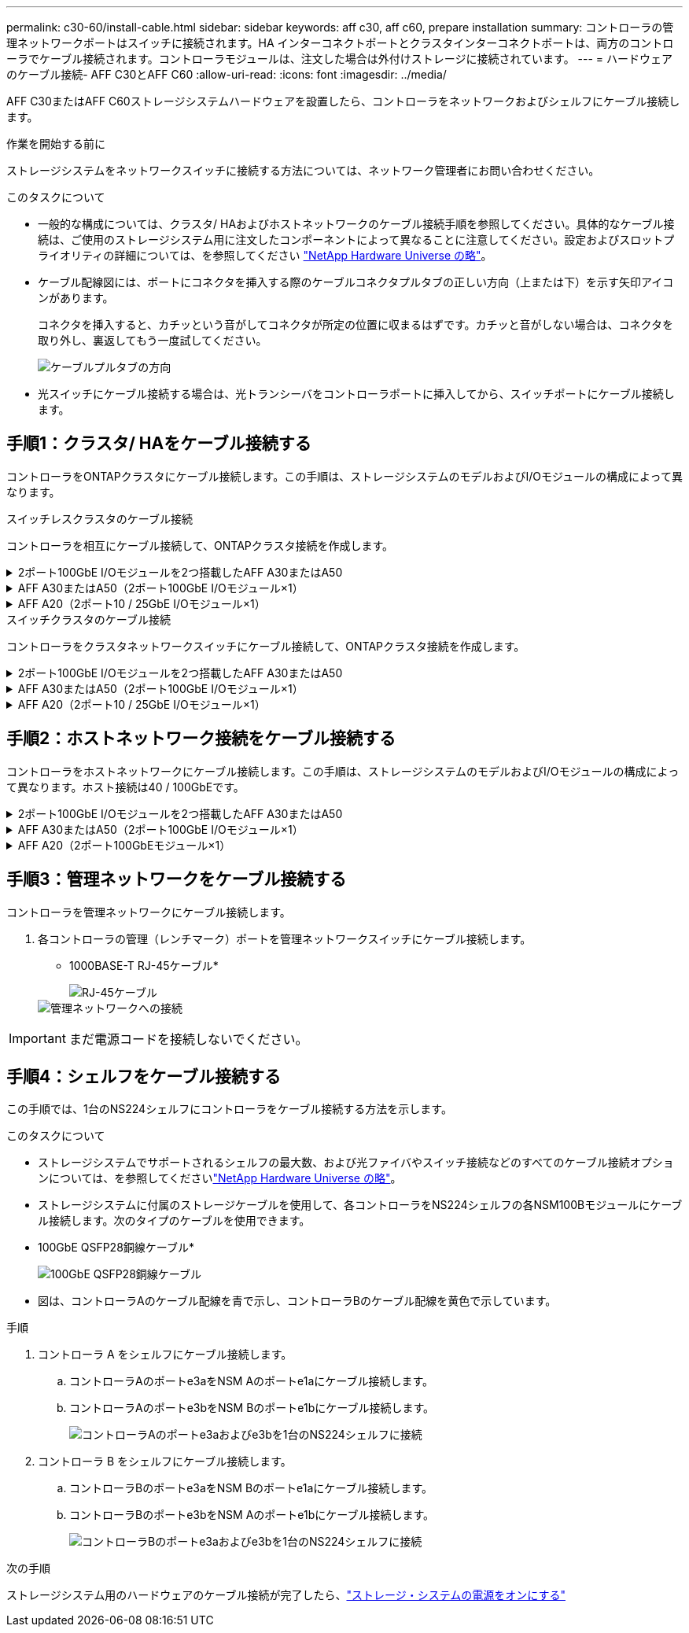 ---
permalink: c30-60/install-cable.html 
sidebar: sidebar 
keywords: aff c30, aff c60, prepare installation 
summary: コントローラの管理ネットワークポートはスイッチに接続されます。HA インターコネクトポートとクラスタインターコネクトポートは、両方のコントローラでケーブル接続されます。コントローラモジュールは、注文した場合は外付けストレージに接続されています。 
---
= ハードウェアのケーブル接続- AFF C30とAFF C60
:allow-uri-read: 
:icons: font
:imagesdir: ../media/


[role="lead"]
AFF C30またはAFF C60ストレージシステムハードウェアを設置したら、コントローラをネットワークおよびシェルフにケーブル接続します。

.作業を開始する前に
ストレージシステムをネットワークスイッチに接続する方法については、ネットワーク管理者にお問い合わせください。

.このタスクについて
* 一般的な構成については、クラスタ/ HAおよびホストネットワークのケーブル接続手順を参照してください。具体的なケーブル接続は、ご使用のストレージシステム用に注文したコンポーネントによって異なることに注意してください。設定およびスロットプライオリティの詳細については、を参照してください link:https://hwu.netapp.com["NetApp Hardware Universe の略"^]。
* ケーブル配線図には、ポートにコネクタを挿入する際のケーブルコネクタプルタブの正しい方向（上または下）を示す矢印アイコンがあります。
+
コネクタを挿入すると、カチッという音がしてコネクタが所定の位置に収まるはずです。カチッと音がしない場合は、コネクタを取り外し、裏返してもう一度試してください。

+
image:../media/drw_cable_pull_tab_direction_ieops-1699.svg["ケーブルプルタブの方向"]

* 光スイッチにケーブル接続する場合は、光トランシーバをコントローラポートに挿入してから、スイッチポートにケーブル接続します。




== 手順1：クラスタ/ HAをケーブル接続する

コントローラをONTAPクラスタにケーブル接続します。この手順は、ストレージシステムのモデルおよびI/Oモジュールの構成によって異なります。

[role="tabbed-block"]
====
.スイッチレスクラスタのケーブル接続
--
コントローラを相互にケーブル接続して、ONTAPクラスタ接続を作成します。

.2ポート100GbE I/Oモジュールを2つ搭載したAFF A30またはA50
[%collapsible]
=====
スロット2および4のI/Oモジュールポートは、40 / 100GbEポートです。これは30-50にのみ適用されますか。はいの場合は、2つのノートを残しておきますが、3つすべてに適用される場合は、セクションのリードテキストの下に新しい段落を移動します。

.手順
. クラスタ/ HAインターコネクト接続をケーブル接続します。
+

NOTE: クラスタインターコネクトトラフィックとHAトラフィックは、同じ物理ポートを共有します。

+
.. コントローラAのポートe2aをコントローラBのポートe2aにケーブル接続します。
.. コントローラAのポートe4aをコントローラBのポートe4aにケーブル接続します。
+

NOTE: スロット2および4のI/Oモジュールのポートe2bおよびe4bは未使用で、必要に応じてフロントエンド（ホストネットワーク）接続に使用できます。

+
*クラスタ/ HAインターコネクトケーブル*

+
image::../media/oie_cable_25Gb_Ethernet_SFP28_IEOPS-1069.svg[クラスタHAケーブル]

+
image::../media/drw_isi_a30-50_switchless_2p_100gbe_2card_cabling_ieops-2011.svg[2つの100GbE IOモジュールを使用した2ノードスイッチレスクラスタのケーブル接続図]





=====
.AFF A30またはA50（2ポート100GbE I/Oモジュール×1）
[%collapsible]
=====
スロット2および4のI/Oモジュールポートは、40 / 100GbEポートです。

.手順
. クラスタ/ HAインターコネクト接続をケーブル接続します。
+

NOTE: クラスタインターコネクトトラフィックとHAトラフィックは、同じ物理ポートを共有します。

+
.. コントローラAのポートe4aをコントローラBのポートe4aにケーブル接続します。
.. コントローラAのポートe4bをコントローラBのポートe4bにケーブル接続します。
+
*クラスタ/ HAインターコネクトケーブル*

+
image::../media/oie_cable_25Gb_Ethernet_SFP28_IEOPS-1069.svg[クラスタHAケーブル]

+
image::../media/drw_isi_a30-50_switchless_2p_100gbe_1card_cabling_ieops-1925.svg[1つの100GbE IOモジュールを使用した2ノードスイッチレスクラスタのケーブル接続図]





=====
.AFF A20（2ポート10 / 25GbE I/Oモジュール×1）
[%collapsible]
=====
例を追加

+image:../media/oie_cable_sfp_gbe_copper.png["GbE SFP銅線コネクタ"]

+

=====
--
.スイッチクラスタのケーブル接続
--
コントローラをクラスタネットワークスイッチにケーブル接続して、ONTAPクラスタ接続を作成します。

.2ポート100GbE I/Oモジュールを2つ搭載したAFF A30またはA50
[%collapsible]
=====
例を追加

メモを追加：スロット2と4のI/Oモジュールの40 / 100GbEポートe2bとe4bは未使用で、必要に応じてフロントエンド接続に使用できます。

=====
.AFF A30またはA50（2ポート100GbE I/Oモジュール×1）
[%collapsible]
=====
.手順
. コントローラをクラスタネットワークスイッチにケーブル接続します。
+

NOTE: クラスタインターコネクトトラフィックとHAトラフィックは、同じ物理ポートを共有します。

+
.. コントローラAのポートe4aとコントローラBのポートe4aをクラスタネットワークスイッチAにケーブル接続します。
.. コントローラAのポートe4bとコントローラBのポートe4bをクラスタネットワークスイッチBにケーブル接続します。
+
*クラスタ/ HAインターコネクトケーブル*

+
image::../media/oie_cable100_gbe_qsfp28.png[100Gbケーブル]

+
image::../media/drw_isi_a30-50_2p_100gbe_1card_switched_cabling_ieops-1926.svg[クラスタネットワークへのクラスタ接続のケーブル接続]





=====
.AFF A20（2ポート10 / 25GbE I/Oモジュール×1）
[%collapsible]
=====
例を追加

=====
--
====


== 手順2：ホストネットワーク接続をケーブル接続する

コントローラをホストネットワークにケーブル接続します。この手順は、ストレージシステムのモデルおよびI/Oモジュールの構成によって異なります。ホスト接続は40 / 100GbEです。

.2ポート100GbE I/Oモジュールを2つ搭載したAFF A30またはA50
[%collapsible]
====
テキスト（ Text ）

====
.AFF A30またはA50（2ポート100GbE I/Oモジュール×1）
[%collapsible]
====
. ホストネットワーク接続をケーブル接続します。
+
次に、オプションのホストネットワークケーブル接続の例を示します。必要に応じて、ご使用のストレージ・システム構成に対応するを参照してくださいlink:https://hwu.netapp.com["NetApp Hardware Universe の略"^]。

+
.. オプション：40 / 100GbEホストネットワークスイッチへのケーブル接続
+
各コントローラのポートe2a、e2b、e2c、e2dをイーサネットホストネットワークスイッチにケーブル接続します。

+
* 40/100GbEケーブル*

+
image::../media/oie_cable_sfp_gbe_copper.png[40 / 100Gbケーブル]

+
image::../media/drw_isi_a30-50_host_2p_40-100gbe_1card_cabling_ieops-1923.svg[40 / 100GbEイーサネットホストネットワークスイッチへのケーブル接続]

.. オプション：FCホストネットワークスイッチへのケーブル接続
+
各コントローラのポート1a、1b、1c、1dをFCホストネットワークスイッチにケーブル接続します。

+
* 64 Gb/秒FCケーブル*

+
image::../media/oie_cable_sfp_gbe_copper.png[64Gb FCケーブル]

+
image::../media/drw_isi_a30-50_4p_64gb_fc_1card_cabling_ieops-1924.svg[64Gb FCホストネットワークスイッチへのケーブル接続]





====
.AFF A20（2ポート100GbEモジュール×1）
[%collapsible]
====
テキストの追加

====


== 手順3：管理ネットワークをケーブル接続する

コントローラを管理ネットワークにケーブル接続します。

. 各コントローラの管理（レンチマーク）ポートを管理ネットワークスイッチにケーブル接続します。
+
* 1000BASE-T RJ-45ケーブル*

+
image::../media/oie_cable_rj45.png[RJ-45ケーブル]

+
image::../media/drw_isi_g_wrench_cabling_ieops-1928.svg[管理ネットワークへの接続]




IMPORTANT: まだ電源コードを接続しないでください。



== 手順4：シェルフをケーブル接続する

この手順では、1台のNS224シェルフにコントローラをケーブル接続する方法を示します。

.このタスクについて
* ストレージシステムでサポートされるシェルフの最大数、および光ファイバやスイッチ接続などのすべてのケーブル接続オプションについては、を参照してくださいlink:https://hwu.netapp.com["NetApp Hardware Universe の略"^]。
* ストレージシステムに付属のストレージケーブルを使用して、各コントローラをNS224シェルフの各NSM100Bモジュールにケーブル接続します。次のタイプのケーブルを使用できます。
+
* 100GbE QSFP28銅線ケーブル*

+
image::../media/oie_cable100_gbe_qsfp28.png[100GbE QSFP28銅線ケーブル]

* 図は、コントローラAのケーブル配線を青で示し、コントローラBのケーブル配線を黄色で示しています。


.手順
. コントローラ A をシェルフにケーブル接続します。
+
.. コントローラAのポートe3aをNSM Aのポートe1aにケーブル接続します。
.. コントローラAのポートe3bをNSM Bのポートe1bにケーブル接続します。
+
image:../media/drw_isi_g_1_ns224_controller_a_cabling_ieops-1945.svg["コントローラAのポートe3aおよびe3bを1台のNS224シェルフに接続"]



. コントローラ B をシェルフにケーブル接続します。
+
.. コントローラBのポートe3aをNSM Bのポートe1aにケーブル接続します。
.. コントローラBのポートe3bをNSM Aのポートe1bにケーブル接続します。
+
image:../media/drw_isi_g_1_ns224_controller_b_cabling_ieops-1946.svg["コントローラBのポートe3aおよびe3bを1台のNS224シェルフに接続"]





.次の手順
ストレージシステム用のハードウェアのケーブル接続が完了したら、link:install-power-hardware.html["ストレージ・システムの電源をオンにする"]
